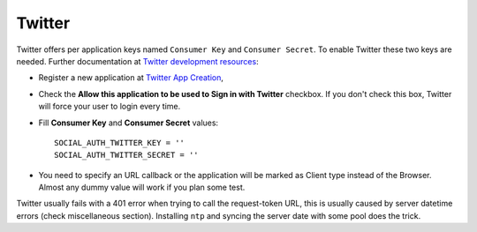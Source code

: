 Twitter
=======

Twitter offers per application keys named ``Consumer Key`` and ``Consumer Secret``.
To enable Twitter these two keys are needed. Further documentation at
`Twitter development resources`_:

- Register a new application at `Twitter App Creation`_,

- Check the **Allow this application to be used to Sign in with Twitter**
  checkbox. If you don't check this box, Twitter will force your user to login
  every time.

- Fill **Consumer Key** and **Consumer Secret** values::

      SOCIAL_AUTH_TWITTER_KEY = ''
      SOCIAL_AUTH_TWITTER_SECRET = ''

- You need to specify an URL callback or the application will be marked as
  Client type instead of the Browser. Almost any dummy value will work if
  you plan some test.

Twitter usually fails with a 401 error when trying to call the request-token
URL, this is usually caused by server datetime errors (check miscellaneous
section). Installing ``ntp`` and syncing the server date with some pool does
the trick.

.. _Twitter development resources: http://dev.twitter.com/pages/auth
.. _Twitter App Creation: http://twitter.com/apps/new

